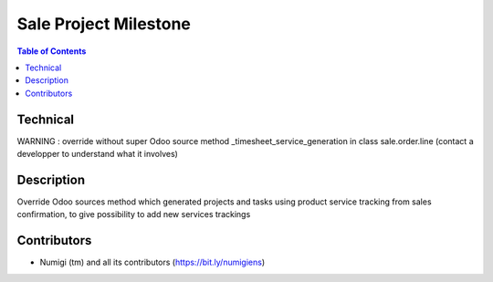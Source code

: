 Sale Project Milestone
======================

.. contents:: Table of Contents

Technical
---------

WARNING : override without super Odoo source method _timesheet_service_generation in class sale.order.line (contact a developper to understand what it involves)

Description
-----------

Override Odoo sources method which generated projects and tasks using product service tracking from sales confirmation,
to give possibility to add new services trackings


Contributors
------------
* Numigi (tm) and all its contributors (https://bit.ly/numigiens)
